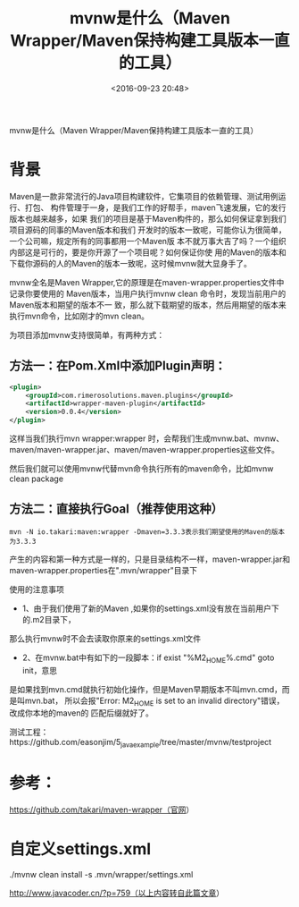 #+title: mvnw是什么（Maven Wrapper/Maven保持构建工具版本一直的工具）
#+date: <2016-09-23 20:48>
#+filetags: java maven reprint

          mvnw是什么（Maven Wrapper/Maven保持构建工具版本一直的工具）


* 背景

Maven是一款非常流行的Java项目构建软件，它集项目的依赖管理、测试用例运行、打包、
构件管理于一身，是我们工作的好帮手，maven飞速发展，它的发行版本也越来越多，如果
我们的项目是基于Maven构件的，那么如何保证拿到我们项目源码的同事的Maven版本和我们
开发时的版本一致呢，可能你认为很简单，一个公司嘛，规定所有的同事都用一个Maven版
本不就万事大吉了吗？一个组织内部这是可行的，要是你开源了一个项目呢？如何保证你使
用的Maven的版本和下载你源码的人的Maven的版本一致呢，这时候mvnw就大显身手了。

mvnw全名是Maven Wrapper,它的原理是在maven-wrapper.properties文件中记录你要使用的
Maven版本，当用户执行mvnw clean 命令时，发现当前用户的Maven版本和期望的版本不一
致，那么就下载期望的版本，然后用期望的版本来执行mvn命令，比如刚才的mvn clean。

为项目添加mvnw支持很简单，有两种方式：

** 方法一：在Pom.Xml中添加Plugin声明：
#+BEGIN_SRC xml
<plugin>
    <groupId>com.rimerosolutions.maven.plugins</groupId>
    <artifactId>wrapper-maven-plugin</artifactId>
    <version>0.0.4</version>
</plugin>

#+END_SRC
这样当我们执行mvn wrapper:wrapper 时，会帮我们生成mvnw.bat、mvnw、
maven/maven-wrapper.jar、maven/maven-wrapper.properties这些文件。

然后我们就可以使用mvnw代替mvn命令执行所有的maven命令，比如mvnw clean package

** 方法二：直接执行Goal（推荐使用这种）

: mvn -N io.takari:maven:wrapper -Dmaven=3.3.3表示我们期望使用的Maven的版本为3.3.3

产生的内容和第一种方式是一样的，只是目录结构不一样，maven-wrapper.jar和
maven-wrapper.properties在".mvn/wrapper"目录下

使用的注意事项

- 1、由于我们使用了新的Maven ,如果你的settings.xml没有放在当前用户下的.m2目录下，
那么执行mvnw时不会去读取你原来的settings.xml文件

- 2、在mvnw.bat中有如下的一段脚本：if exist "%M2_HOME%\bin\mvn.cmd" goto init，意思
是如果找到mvn.cmd就执行初始化操作，但是Maven早期版本不叫mvn.cmd，而是叫mvn.bat，
所以会报"Error: M2_HOME is set to an invalid directory"错误，改成你本地的maven的
匹配后缀就好了。

测试工程：https://github.com/easonjim/5_java_example/tree/master/mvnw/testproject

* 参考：

https://github.com/takari/maven-wrapper（官网）

* 自定义settings.xml

./mvnw clean install -s .mvn/wrapper/settings.xml

http://www.javacoder.cn/?p=759（以上内容转自此篇文章）
